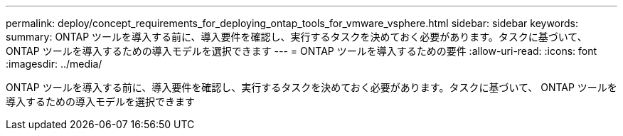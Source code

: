 ---
permalink: deploy/concept_requirements_for_deploying_ontap_tools_for_vmware_vsphere.html 
sidebar: sidebar 
keywords:  
summary: ONTAP ツールを導入する前に、導入要件を確認し、実行するタスクを決めておく必要があります。タスクに基づいて、 ONTAP ツールを導入するための導入モデルを選択できます 
---
= ONTAP ツールを導入するための要件
:allow-uri-read: 
:icons: font
:imagesdir: ../media/


[role="lead"]
ONTAP ツールを導入する前に、導入要件を確認し、実行するタスクを決めておく必要があります。タスクに基づいて、 ONTAP ツールを導入するための導入モデルを選択できます
